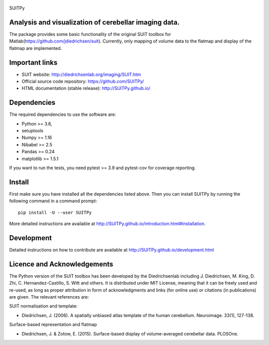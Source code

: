 
	.. -*- mode: rst -*-

.. image:: https://img.shields.io/pypi/v/nilearn.svg
    :target: https://pypi.org/project/nilearn/
    :alt: Pypi Package

.. image:: https://img.shields.io/pypi/pyversions/nilearn.svg
    :target: https://pypi.org/project/nilearn/
    :alt: PyPI - Python Version

.. image:: https://github.com/nilearn/nilearn/workflows/build/badge.svg?branch=main&event=push
   :target: https://github.com/nilearn/nilearn/actions
   :alt: Github Actions Build Status

.. image:: https://codecov.io/gh/nilearn/nilearn/branch/main/graph/badge.svg
   :target: https://codecov.io/gh/nilearn/nilearn
   :alt: Coverage Status

.. image:: https://dev.azure.com/Parietal/Nilearn/_apis/build/status/nilearn.nilearn?branchName=main
   :target: https://dev.azure.com/Parietal/Nilearn/_apis/build/status/nilearn.nilearn?branchName=main
   :alt: Azure Build Status

SUITPy

Analysis and visualization of cerebellar imaging data.
=======

The package provides some basic functionality of the original SUIT toolbox for Matlab(https://github.com/jdiedrichsen/suit). 
Currently, only mapping of volume data to the flatmap and display of the flatmap are implemented. 

Important links
===============

- SUIT website: http://diedrichsenlab.org/imaging/SUIT.htm
- Official source code repository: https://github.com/SUITPy/
- HTML documentation (stable release): http://SUITPy.github.io/

Dependencies
============

The required dependencies to use the software are:

* Python >= 3.6,
* setuptools
* Numpy >= 1.16
* Nibabel >= 2.5
* Pandas >= 0.24
* matplotlib >= 1.5.1

If you want to run the tests, you need pytest >= 3.9 and pytest-cov for coverage reporting.

Install
=======

First make sure you have installed all the dependencies listed above.
Then you can install SUITPy by running the following command in
a command prompt::

    pip install -U --user SUITPy

More detailed instructions are available at
http://SUITPy.github.io/introduction.html#installation.

Development
===========

Detailed instructions on how to contribute are available at
http://SUITPy.github.io/development.html


Licence and Acknowledgements
=========================== 
The Python version of the SUIT toolbox has been developed by the Diedrichsenlab including J. Diedrichsen, M. King, D. Zhi, C. Hernandez-Castillo, S. Witt and others. It is distributed under MIT License, meaning that it can be freely used and re-used, as long as proper attribution in form of acknowledgments and links (for online use) or citations (in publications) are given. The relevant references are:

SUIT normalisation and template: 

- Diedrichsen, J. (2006). A spatially unbiased atlas template of the human cerebellum. Neuroimage. 33(1), 127-138. 

Surface-based representation and flatmap

- Diedrichsen, J. & Zotow, E. (2015). Surface-based display of volume-averaged cerebellar data. PLOSOne. 